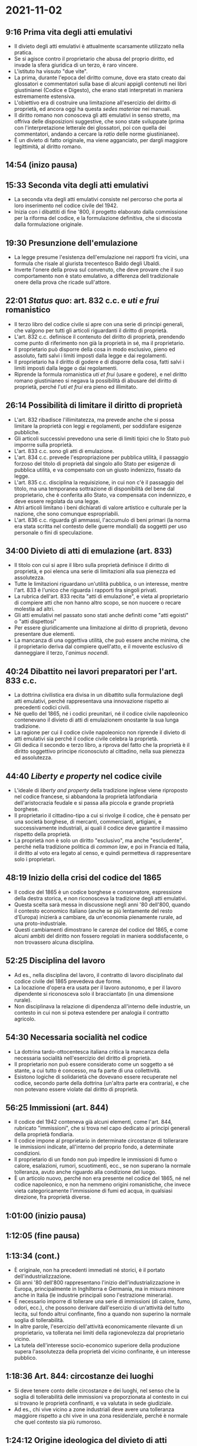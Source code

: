 * 2021-11-02

** 9:16 Prima vita degli atti emulativi

- Il divieto degli atti emulativi è attualmente scarsamente utilizzato nella pratica.
- Se si agisce contro il proprietario che abusa del proprio diritto, ed invade la sfera giuridica di un terzo, è raro vincere.
- L'istituto ha vissuto "due vite".
- La prima, durante l'epoca del diritto comune, dove era stato creato dai glossatori e commentatori sulla base di alcuni appigli contenuti nei libri giustinianei (Codice e Digesto), che erano stati interpretati in maniera estremamente estensiva.
- L'obiettivo era di costruire una limitazione all'esercizio del diritto di proprietà, ed ancora oggi ha questa /sedes materiae/ nei manuali.
- Il diritto romano non conosceva gli atti emulativi in senso stretto, ma offriva delle disposizioni suggestive, che sono state sviluppate (prima con l'interpretazione letterale dei glossatori, poi con quella dei commentatori, andando a cercare la /ratio/ delle norme giustinianee).
- È un divieto di fatto originale, ma viene agganciato, per dargli maggiore legittimità, al diritto romano.

** 14:54 (inizo pausa)

** 15:33 Seconda vita degli atti emulativi

- La seconda vita degli atti emulativi consiste nel percorso che porta al loro inserimento nel codice civile del 1942.
- Inizia con i dibattiti di fine '800, il progetto elaborato dalla commissione per la riforma del codice, e la formulazione definitiva, che si discosta dalla formulazione originale.

** 19:30 Presunzione dell'emulazione

- La legge presume l'esistenza dell'emulazione nei rapporti fra vicini, una formula che risale al giurista trecentesco Baldo degli Ubaldi.
- Inverte l'onere della prova sul convenuto, che deve provare che il suo comportamento non è stato emulativo, a differenza dell tradizionale onere della prova che ricade sull'attore.

** 22:01 /Status quo/: art. 832 c.c. e /uti e frui/ romanistico

- Il terzo libro del codice civile si apre con una serie di principi generali, che valgono per tutti gli articoli riguardanti il diritto di proprietà.
- L'art. 832 c.c. definisce il contenuto del diritto di proprietà, prendendo come punto di riferimento non già la proprietà in sé, ma il proprietario.
- Il proprietario può disporre della cosa in modo esclusivo, pieno ed assoluto, fatti salvi i limiti imposti dalla legge e dai regolamenti.
- Il proprietario ha il diritto di godere e di disporre della cosa, fatti salvi i limiti imposti dalla legge o dai regolamenti.
- Riprende la formula romanistica /uti et frui/ (usare e godere), e nel diritto romano giustinianeo si negava la possibilità di abusare del diritto di proprietà, perché l'/uti et frui/ era pieno ed illimitato.

** 26:14 Possibilità di limitare il diritto di proprietà

- L'art. 832 ribadisce l'illimitatezza, ma prevede anche che si possa limitare la proprietà con leggi e regolamenti, per soddisfare esigenze pubbliche.
- Gli articoli successivi prevedono una serie di limiti tipici che lo Stato può imporrre sulla proprietà.
- L'art. 833 c.c. sono gli atti di emulazione.
- L'art. 834 c.c. prevede l'espropriazione per pubblica utilità, il passaggio forzoso del titolo di proprietà dal singolo allo Stato per esigenze di pubblica utilità, e va compensato con un giusto indenizzo, fissato da legge.
- L'art. 835 c.c. disciplina la requisizione, in cui non c'è il passaggio del titolo, ma una temporanea sottrazione di disponibilità del bene dal proprietario, che è conferita allo Stato, va compensata con indennizzo, e deve essere regolata da una legge.
- Altri articoli limitano i beni dichiarati di valore artistico e culturale per la nazione, che sono comunque espropriabili.
- L'art. 836 c.c. riguarda gli ammassi, l'accumulo di beni primari (la norma era stata scritta nel contesto delle guerre mondiali) da soggetti per uso personale o fini di speculazione.

** 34:00 Divieto di atti di emulazione (art. 833)

- Il titolo con cui si apre il libro sulla proprietà definisce il diritto di proprietà, e poi elenca una serie di limitazioni alla sua pienezza ed assolutezza.
- Tutte le limitazioni riguardano un'utilità pubblica, o un interesse, mentre l'art. 833 è l'unico che riguarda i rapporti fra singoli privati.
- La rubrica dell'art. 833 recita "atti di emulazione", e vieta al proprietario di compiere atti che non hanno altro scopo, se non nuocere o recare molestia ad altri.
- Gli atti emulativi nel passato sono stati anche definiti come "atti egoisti" o "atti dispettosi"
- Per essere giuridicamente una limitazione al diritto di proprietà, devono presentare due elementi.
- La mancanza di una oggettiva utilità, che può essere anche minima, che il proprietario deriva dal compiere quell'atto, e il movente esclusivo di danneggiare il terzo, l'/animus nocendi/.

** 40:24 Dibattito nei lavori preparatori per l'art. 833 c.c.

- La dottrina civilistica era divisa in un dibattito sulla formulazione degli atti emulativi, perché rappresentava una innovazione rispetto ai precedenti codici civili.
- Né quello del 1865, né i codici preunitari, né il codice civile napoleonico contenevano il divieto di atti di emulazionem onostante la sua lunga tradizione.
- La ragione per cui il codice civile napoleonico non riprende il divieto di atti emulativi sia perché il codice civile celebra la proprietà.
- Gli dedica il secondo e terzo libro, a riprova del fatto che la proprietà è il diritto soggettivo principe riconosciuto al cittadino, nella sua pienezza ed assolutezza.

** 44:40 /Liberty e property/ nel codice civile

- L'ideale di /liberty and property/ della tradizione inglese viene riproposto nel codice francese, si abbandona la proprietà latifondiaria dell'aristocrazia feudale e si passa alla piccola e grande proprietà borghese.
- Il proprietario il cittadino-tipo a cui si rivolge il codice, che è pensato per una società borghese, di mercanti, commercianti, artigiani, e successivamente industriali, ai quali il codice deve garantire il massimo rispetto della proprietà.
- La proprietà non è solo un diritto "esclusivo", ma anche "escludente", perché nella tradizione politica di /common law/, e poi in Francia ed Italia, il diritto al voto era legato al censo, e quindi permetteva di rappresentare solo i proprietari.

** 48:19 Inizio della crisi del codice del 1865

- Il codice del 1865 è un codice borghese e conservatore, espressione della destra storica, e non riconosceva la tradizione degli atti emulativi.
- Questa scelta sarà messa in discussione negli anni '80 dell'800, quando il contesto economico italiano (anche se più lentamente del resto d'Europa) inizierà a cambiare, da un'economia pienamente rurale, ad una proto-industriale.
- Questi cambiamenti dimostrano le carenze del codice del 1865, e come alcuni ambiti del diritto non fossero regolati in maniera soddisfacente, o non trovassero alcuna disciplina.

** 52:25 Disciplina del lavoro

- Ad es., nella disciplina del lavoro, il contratto di lavoro disciplinato dal codice civile del 1865 prevedeva due forme.
- La locazione d'opera era usata per il lavoro autonomo, e per il lavoro dipendente si riconosceva solo il bracciantato (in una dimensione rurale).
- Non disciplinava la relazione di dipendenza all'interno delle industrie, un contesto in cui non si poteva estendere per analogia il contratto agricolo.

** 54:30 Necessaria socialità nel codice

- La dottrina tardo-ottocentesca italiana critica la mancanza della necessaria socialità nell'esercizio del diritto di proprietà.
- Il proprietario non può essere considerato come un soggetto a sé stante, a cui tutto è concesso, ma fa parte di una collettività.
- Esistono logiche di solidarietà che dovevano essere recuperate nel codice, secondo parte della dottrina (un'altra parte era contraria), e che non potevano essere violate dal diritto di proprietà.

** 56:25 Immissioni (art. 844)

- Il codice del 1942 conteneva già alcuni elementi, come l'art. 844, rubricato "immissioni", che si trova nel capo dedicato ai principi generali della proprietà fondiaria.
- Il codice impone al proprietario in determinate circostanze di tollerarare le immissioni indicate, all'interno del proprio fondo, a determinate condizioni.
- Il proprietario di un fondo non può impedire le immissioni di fumo o calore, esalazioni, rumori, scuotimenti, ecc., se non superano la normale tolleranza, avuto anche riguardo alla condizione del luogo.
- È un articolo nuovo, perché non era presente nel codice del 1865, né nel codice napoleonico, e non ha nemmeno origini romanistiche, che invece vieta categoricamente l'immissione di fumi ed acqua, in qualsiasi direzione, fra proprietà diverse.

** 1:01:00 (inizio pausa)

** 1:12:05 (fine pausa)

** 1:13:34 (cont.)

- È originale, non ha precedenti immediati né storici, è il portato dell'industrializzazione.
- Gli anni '80 dell'800 rappresentano l'inizio dell'industrializzazione in Europa, principalmente in Inghilterra e Germania, ma in misura minore anche in Italia (le industrie principali sono l'estrazione mineraria).
- È necessario imporre di tollerare una serie di immissioni (di calore, fumo, odori, ecc.), che possono derivare dall'esercizio di un'attività del tutto lecita, sul fondo altrui confinante, fino a quando non superino la normale soglia di tollerabilità.
- In altre parole, l'esercizio dell'attività economicamente rilevante di un proprietario, va tollerata nei limiti della ragionevolezza dal proprietario vicino.
- La tutela dell'interesse socio-economico superiore della produzione supera l'assolutezza della proprietà del vicino confinante, è un interesse pubblico.

** 1:18:36 Art. 844: circostanze dei luoghi

- Si deve tenere conto delle circostanze e dei luoghi, nel senso che la soglia di tollerabilità delle immissioni va proporzionata al contesto in cui si trovano le proprietà confinanti, e va valutata in sede giudiziale.
- Ad es., chi vive vicino a zone industriali deve avere una tolleranza maggiore rispetto a chi vive in una zona residenziale, perché è normale che quel contesto sia più rumoroso.

** 1:24:12 Origine ideologica del divieto di atti emulativi

- Queste ragioni sono incompatibili con gli atti emulativi previsti all'art. 833.
- Le tensioni che avevano portato al divieto di atti emulativo erano state tensioni sociali e solidaristiche, non solo di origine socialista (marxista), ma anche fascista (che era un movimento originariamente socialista, e populista).
- Il fascismo tendeva ad enfatizzare il piccolo borghese, operaio, artigiano, che sono attratti dall'idea della funzione sociale della proprietà.
- Il divieto di atti emulativi è riconducibile sia all'ideologia marxista-socialista che a quella fascista-populista.

** 1:29:23 Art. 2 Cost.

- La tendenza è di passare dalla concezione assoluta ed egoista ottocentesca, alla proprietà a cui è riconosciuta una dimensione sociale, che non deve essere tradita dal proprietario.
- La concezione sociale della proprietà viene costituzionalizzata in due articoli.
- Nell'art. 2 Cost., la Repubblica riconosce e garantisce i diritti inviolabili dell'uomo, e richiede l'adempimento degli obblighi di solidarietà politica, economica e sociale.
- Il diritto di proprietà è uno dei diritti inviolabili dell'uomo, e allo stesso tempo, va esercitato in maniera coerente con i doveri di solidarietà.

** 1:34:54 Art. 42 co. 2 Cost.

- L'art. 42 co. 1 determina che la proprietà può essere privata o pubblica, e che lo Stato può intervenire per ragioni superiori di utilità nazionale per limitarla, salvo giusto indennizzo, e solo in questi casi.
- Nell'art. 42 co. 2 Cost. si afferma che la proprietà privata è riconosciuta e garantita dalla legge, che ne determina i modi di acquisto, godimento e limiti, allo scopo di assicurarne la funzione sociale, e renderla accessibile a tutti.

** 1:37:55 Rapporto fra Costituzione e codice

- La Costituzione nasce dopo il codice civile, e quindi indica dei principi costituzionali, che vanno applicati ad un codice civile che era stato scritto in precedenza, e quindi non conteneva questi principi.
- Ad es., l'art. 832 non fa la minima menzione della solidarietà economica, politica e sociale della proprietà, la stagione che aveva prodotto quell'articolo era diversa.
- La giurisprudenza dovrà interpretare il codice civile, in modo da adeguarlo alla Costituzione.

** 1:40:40 Lavori preparatori del codice civile

- I lavori preparatori del codice civile erano stati molto più solidaristici della versione finale del codice.
- La commissione reale per la riforma del codice civile, che si insedia nel 1924, è motivata dalla crisi del codice civile, davanti alla progressiva industrializzazione, e della prima guerra mondiale.
- Dopo la prima guerra mondiale, diventa necessario adottare l'istituto della morte presunta, e la necessità di abrogare l'autorizzazione maritale, che caratterizzava il codice del 1865.
- Moltissimi uomini diventano scomparsi, e non era possibile provare la loro morte, ma il codice conteneva solo l'istituto dell'assenza dopo 3 anni.
- Tuttavia, l'assente rimane titolare dei suoi beni, e non si apre la successione, e quindi la capacità di amministrare il patrimonio da parte della famiglia.
- Inoltre, le mogli necessitavano dell'autorizzazione maritale per poter disporre della propria dote, ma con il marito assente, non potevano chiederla a nessuno, ecc.

** 1:46:12 Riforma del codice civile del 1865

- In una prima stagione si riteneva di poter riformare singoli articoli, ma successivamente si arriva alla decisione di creare un nuovo codice civile, tanti erano gli interventi necessari.
- L'impostazione originale prevedeva quattro libri (famiglia, proprietà, successioni, obbligazioni e contratti), con un codice di commercio separato (che avrebbe disciplinato anche il lavoro).
- Dino Grandi decide di inserire il diritto commerciale nel codice civile, portandolo da 4 a 6 libri.

** 1:51:11

- Il libro secondo, che come il primo viene pubblicato e sottoposto alla valutazione delle grandi corti del regno.
- ...

** 1:55:03

- L'art. 18 contiene la definizione della proprietà fondiaria, e l'impostazione è diversa da quella usata poi nel codice.
- Il soggetto è la "proprietà", e non il "proprietario".
- Si definisce il contenuto della proprietà, l'/uti e frui/, in maniera piena ed esclusiva, come nel codice civile.
- L'aggiunta originale è il rispetto della "funzione sociale" del diritto stesso, dove "sociale" è intesa nel senso di "corporativa", dello Stato.

** 1:59:30

- Art. 25 contiene l'estensione del diritto di proprietà.
- La proprietà si estende sopra e sotto il suolo, e su quanto è costruito, ed il proprietario può fare sopra il suolo qualsiasi costruzione, piantagione, od opera, nei limiti previsti dalla legge, e salvi i diritti spettanti ad altri.
- Il proprietario non può intraprendere opere che danneggino altri e non abbiano un'utilità propria.
- È un limite emulativo, ma è diverso dal limite previsto dall'art. 833 del codice definitivo, perché considera solo l'elemento oggettivo, e non richiede l'/animus nocendi/.
- Secondo il progetto, l'articolo 25 avrebbe dovuto avere un raggio di applicazione molto più ampio, ed è coerente con l'art. 18, che prevede l'esercizio del diritto secondo la sua funzione sociale.
